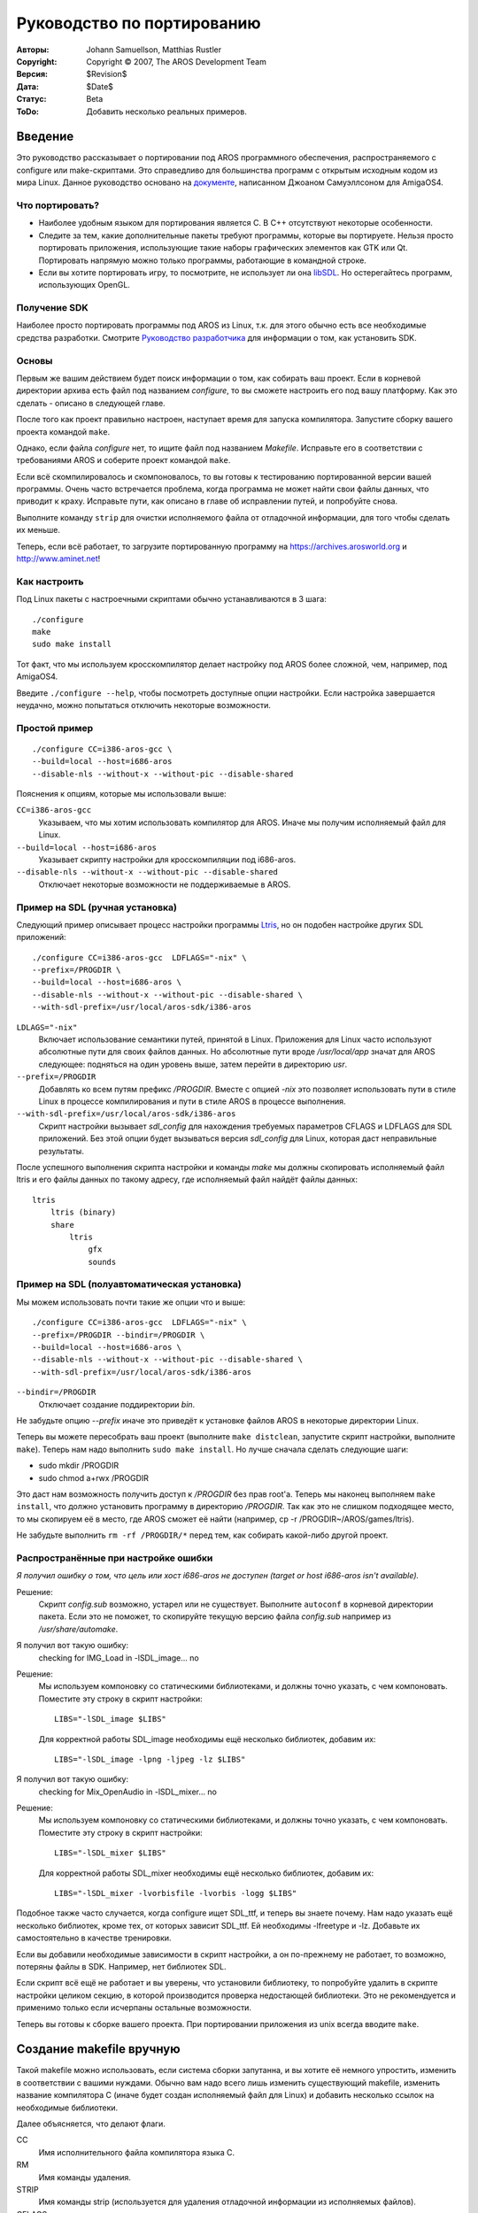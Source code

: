 ===========================
Руководство по портированию
===========================

:Авторы:    Johann Samuellson, Matthias Rustler
:Copyright: Copyright © 2007, The AROS Development Team
:Версия:    $Revision$
:Дата:      $Date$
:Статус:    Beta
:ToDo:      Добавить несколько реальных примеров.


.. Содержание:: 

Введение
========

Это руководство рассказывает о портировании под AROS программного обеспечения,
распространяемого с configure или make-скриптами. Это справедливо для большинства
программ с открытым исходным кодом из мира Linux. Данное руководство основано на
`документе`__, написанном Джоаном Самуэллсоном для AmigaOS4.

__ http://www.os4depot.net/index.php?function=showfile&file=document/manual/spots-pfd.lha


Что портировать?
----------------

* Наиболее удобным языком для портирования является C. В C++ отсутствуют некоторые 
  особенности.

* Следите за тем, какие дополнительные пакеты требуют программы, которые вы портируете.
  Нельзя просто портировать приложения, использующие такие наборы графических элементов
  как GTK или Qt. Портировать напрямую можно только программы, работающие в командной
  строке.

* Если вы хотите портировать игру, то посмотрите, не использует ли она `libSDL`__.
  Но остерегайтесь программ, использующих OpenGL.

__ http://www.libsdl.org


Получение SDK
-------------

Наиболее просто портировать программы под AROS из Linux, т.к. для этого обычно
есть все необходимые средства разработки. Смотрите `Руководство разработчика`__ 
для информации о том, как установить SDK.

__ app-dev/introduction.php#compiling-on-linux-with-gcc


Основы
------

Первым же вашим действием будет поиск информации о том, как собирать ваш проект.
Если в корневой директории архива есть файл под названием *configure*, то вы
сможете настроить его под вашу платформу. Как это сделать - описано в следующей
главе.

После того как проект правильно настроен, наступает время для запуска компилятора.
Запустите сборку вашего проекта командой ``make``.

Однако, если файла *configure* нет, то ищите файл под названием *Makefile*.
Исправьте его в соответствии с требованиями AROS и соберите проект командой
``make``.

Если всё скомпилировалось и скомпоновалось, то вы готовы к тестированию портированной
версии вашей программы. Очень часто встречается проблема, когда программа не может
найти свои файлы данных, что приводит к краху. Исправьте пути, как описано в
главе об исправлении путей, и попробуйте снова.

Выполните команду ``strip`` для очистки исполняемого файла от отладочной информации,
для того чтобы сделать их меньше.

Теперь, если всё работает, то загрузите портированную программу на
https://archives.arosworld.org и http://www.aminet.net!


Как настроить
-------------

Под Linux пакеты с настроечными скриптами обычно устанавливаются в 3 шага::

    ./configure
    make
    sudo make install

Тот факт, что мы используем кросскомпилятор делает настройку под AROS более
сложной, чем, например, под AmigaOS4.

Введите ``./configure --help``, чтобы посмотреть доступные опции настройки. Если
настройка завершается неудачно, можно попытаться отключить некоторые возможности.


Простой пример
--------------

::

    ./configure CC=i386-aros-gcc \
    --build=local --host=i686-aros
    --disable-nls --without-x --without-pic --disable-shared

.. Подсказка::

    Имеет смысл записать опции настройки в текстовый файл. В этом случае мы
    сможем его легко запустить заново, введя ``sh build.sh``. Но перед тем, как
    мы повторно запустим скрипт, необходимо выполнить команду ``rm -f config.cache``,
    для того чтобы вернуть процесс настройки в исходное состояние. 

Пояснения к опциям, которые мы использовали выше:

``CC=i386-aros-gcc``
    Указываем, что мы хотим использовать компилятор для AROS. Иначе мы получим
    исполняемый файл для Linux.

``--build=local --host=i686-aros``
    Указывает скрипту настройки для кросскомпиляции под i686-aros.
    
``--disable-nls --without-x --without-pic --disable-shared`` 
    Отключает некоторые возможности не поддерживаемые в AROS.
    
.. Предупреждение::

    Не выполняйте команду ``sudo make install``, так как тогда ваше приложение 
    будет установлено в Linux по адресу */usr/local*.

Пример на SDL (ручная установка)
--------------------------------

Следующий пример описывает процесс настройки программы `Ltris`__, но он подобен
настройке других SDL приложений::

    ./configure CC=i386-aros-gcc  LDFLAGS="-nix" \
    --prefix=/PROGDIR \
    --build=local --host=i686-aros \
    --disable-nls --without-x --without-pic --disable-shared \
    --with-sdl-prefix=/usr/local/aros-sdk/i386-aros

``LDLAGS="-nix"``
    Включает использование семантики путей, принятой в Linux. Приложения для Linux
    часто используют абсолютные пути для своих файлов данных. Но абсолютные пути
    вроде */usr/local/app* значат для AROS следующее: подняться на один уровень 
    выше, затем перейти в директорию *usr*.
    
``--prefix=/PROGDIR``
    Добавлять ко всем путям префикс */PROGDIR*. Вместе с опцией *-nix* это
    позволяет использовать пути в стиле Linux в процессе компилирования и пути в
    стиле AROS в процессе выполнения.
    
``--with-sdl-prefix=/usr/local/aros-sdk/i386-aros``
    Скрипт настройки вызывает *sdl_config* для нахождения требуемых параметров
    CFLAGS и LDFLAGS для SDL приложений. Без этой опции будет вызываться версия
    *sdl_config* для Linux, которая даст неправильные результаты.
    
После успешного выполнения скрипта настройки и команды *make* мы должны
скопировать исполняемый файл ltris и его файлы данных по такому адресу, где
исполняемый файл найдёт файлы данных::

    ltris
        ltris (binary)
        share
            ltris
                gfx
                sounds

__ http://lgames.sourceforge.net/index.php?project=LTris


Пример на SDL (полуавтоматическая установка)
--------------------------------------------

Мы можем использовать почти такие же опции что и выше::

    ./configure CC=i386-aros-gcc  LDFLAGS="-nix" \
    --prefix=/PROGDIR --bindir=/PROGDIR \
    --build=local --host=i686-aros \
    --disable-nls --without-x --without-pic --disable-shared \
    --with-sdl-prefix=/usr/local/aros-sdk/i386-aros

``--bindir=/PROGDIR`` 
    Отключает создание поддиректории *bin*.
    
Не забудьте опцию *--prefix* иначе это приведёт к установке файлов AROS в
некоторые директории Linux.

Теперь вы можете пересобрать ваш проект (выполните ``make distclean``, запустите
скрипт настройки, выполните ``make``). Теперь нам надо выполнить ``sudo make
install``. Но лучше сначала сделать следующие шаги:

+ sudo mkdir /PROGDIR
+ sudo chmod a+rwx /PROGDIR

Это даст нам возможность получить доступ к */PROGDIR* без прав root'а. Теперь мы
наконец  выполняем ``make install``, что должно установить программу в директорию
*/PROGDIR*. Так как это не слишком подходящее место, то мы скопируем её в место, где
AROS сможет её найти (например, cp -r /PROGDIR~/AROS/games/ltris).

Не забудьте выполнить ``rm -rf /PROGDIR/*`` перед тем, как собирать какой-либо
другой проект.


Распространённые при настройке ошибки 
-------------------------------------

*Я получил ошибку о том, что цель или хост i686-aros не доступен (target or host 
i686-aros isn't available).*

Решение:
  Скрипт *config.sub* возможно, устарел или не существует. Выполните ``autoconf``
  в корневой директории пакета. Если это не поможет, то скопируйте текущую версию
  файла *config.sub* например из */usr/share/automake*.

.. _autoconf: http://ftp.gnu.org/gnu/autoconf/

Я получил вот такую ошибку:
  checking for IMG_Load in -lSDL_image... no

Решение:
  Мы используем компоновку со статическими библиотеками, и должны точно указать,
  с чем компоновать. Поместите эту строку в скрипт настройки::

    LIBS="-lSDL_image $LIBS"

  Для корректной работы SDL_image необходимы ещё несколько библиотек, добавим их::

    LIBS="-lSDL_image -lpng -ljpeg -lz $LIBS"

Я получил вот такую ошибку:
  checking for Mix_OpenAudio in -lSDL_mixer... no

Решение:
  Мы используем компоновку со статическими библиотеками, и должны точно указать,
  с чем компоновать. Поместите эту строку в скрипт настройки::
  
    LIBS="-lSDL_mixer $LIBS"

  Для корректной работы SDL_mixer необходимы ещё несколько библиотек, добавим их::

    LIBS="-lSDL_mixer -lvorbisfile -lvorbis -logg $LIBS"
    
Подобное также часто случается, когда configure ищет SDL_ttf, и теперь вы знаете
почему. Нам надо указать ещё несколько библиотек, кроме тех, от которых
зависит SDL_ttf. Ей необходимы -lfreetype и -lz. Добавьте их самостоятельно в
качестве тренировки.

Если вы добавили необходимые зависимости в скрипт настройки, а он по-прежнему не
работает, то возможно, потеряны файлы в SDK. Например, нет библиотек SDL.

Если скрипт всё ещё не работает и вы уверены, что установили библиотеку, то попробуйте
удалить в скрипте настройки целиком секцию, в которой производится проверка
недостающей библиотеки. Это не рекомендуется и применимо только если исчерпаны
остальные возможности.

Теперь вы готовы к сборке вашего проекта. При портировании приложения из unix
всегда вводите ``make``.


Создание makefile вручную
=========================

Такой makefile можно использовать, если система сборки запутанна, и вы хотите её
немного упростить, изменить в соответствии с вашими нуждами. Обычно вам надо
всего лишь изменить существующий makefile, изменить название компилятора C (иначе
будет создан исполняемый файл для Linux) и добавить несколько ссылок на
необходимые библиотеки.

Далее объясняется, что делают флаги.

CC
    Имя исполнительного файла компилятора языка C.

RM
    Имя команды удаления.

STRIP
    Имя команды strip (используется для удаления отладочной информации из
    исполняемых файлов).

CFLAGS
    Указывает компилятору, где искать включения (includes) (-I) и т.д.

LDFLAGS
    Указывает компоновщику, какие библиотеки подключать (-I) и где их найти (-L).
    
OBJS
    Компилятор (GCC/G++) компилирует объектные файлы (#?.o) из ваших .c файлов,
    которые позже связываются вместе для создания исполняемого файла. Здесь надо
    указать имена объектных файлов.
    
OUTPUT
    Имя конечного исполняемого файла.

::

  CC      = i386-aros-gcc
  RM      = rm
  STRIP   = i386-aros-strip --strip-unneeded --remove-section .comment
  CFLAGS  = -Wall -O2 
  LDFLAGS = -nix -lsmpeg -lSDL_gfx -lSDL_net -lSDL_image -lpng -ljpeg -lz -lSDL_mixer \
            -lvorbisfile -lvorbis -logg -lSDL_ttf -lfreetype -lz -lsdl -lauto -lpthread -lm
  OBJS    = a.o b.o c.o
  OUTPUT  = test.exe

  all: $(OBJS)
          $(CC) $(CFLAGS) $(LDFLAGS) $(OBJS) -o $(OUTPUT) 

  main.o: main.cpp main.h 
          $(CC) $(CFLAGS) -c main.cpp

  strip:
          $(STRIP) $(OUTPUT)
        
  clean:
          $(RM) -f $(OBJS) $(OUTPUT)

Не забудьте, что вам надо использовать символы табуляции перед командами (не пробелы).


Использование системы сборки
============================

Система сборки содержит скрипты для настройки пакетов. Большим преимуществом при
использовании системы сборки является лёгкость портирования
приложения на другие разновидности AROS.

+ %build_with_configure
+ %fetch_and_build
+ %fetch_and_build_gnu_development

Смотрите файл $(TOP)/config/make.tmpl для пояснения к аргументам. В *$(TOP)/contrib/gnu*
уже присутствует большое количество пакетов GNU.


Разное
======

Преобразование путей Unix в пути AROS
-------------------------------------

Как преобразовать пути Unix в пути AROS? Замените *getenv("HOME")* на *"/PROGDIR/"*.

Примеры::

    было: strcpy(path, getenv("HOME"));
    стало: strcpy(path, "/PROGDIR/");

    было: strcpy(home,getenv("HOME"));
    стало: strcpy(home,"/PROGDIR/");

    было: sprintf(rc_dir, "%s/.gngeo/romrc.d", getenv("HOME"));
    стало: sprintf(rc_dir, "%sgngeo/romrc.d", "/PROGDIR/");

Заметьте, что я убрал "/." в последнем примере.

Пути к директориям с данными часто устанавливаются в процессе настройки при помощи
опции *-DDATADIR=*. В этом случае определите его так: *-DDATADIR=/PROGDIR/*.
Также часто директории с данными прописаны в makefile. Найдите в нём опцию
*DATADIR=* и измените её на *DATADIR=/PROGDIR/*.


Определения
-----------

Определения (defines) часто устанавливаются в *config.h*, если что-то настроено
неправильно, то вы можете сколько угодно раз менять настройки, используя *#define*
и *#undef*.

Пример определения, которое подходит для всех разновидностей AmigaOS::

  #ifdef __AMIGA__
          blah blah blah
  #else 
          blah blah blah
  #endif

Пример определения, которое подходит только для AROS::

  #ifdef __AROS__
          blah blah blah
  #else 
          blah blah blah
  #endif

Пример определения, которое подходит для BeOS и AROS::

  #if !defined(__BEOS__) && !defined(__AROS__)

Пример более сложного #ifdef::

  #ifdef GP2X
    char *gngeo_dir="save/";
  #elif defined __AROS__
    char *gngeo_dir="/PROGDIR/save/";
  #else
    char *gngeo_dir=get_gngeo_dir();
  #endif

Некоторые пакеты с открытым исходным кодом уже адаптированы под операционные
системы, подобные Amiga. Если вы найдёте в исходном коде что-нибудь вроде
*#ifdef __AMIGA__*, то можете попытаться добавить определение к опциям настройки
(например, CFLAGS="-nix -D__AMIGA__").


Расшифровка сообщений об ошибках
--------------------------------

Error: No return statement in function returning non-void (Ошибка: Не возвращено значение из функции с непустым возвращаемым значением)
  Функция, которая должна возвращать значение, *не возвращает* его.

Error: Control reaches end of non-void function (Ошибка: Проверка достигла конца функции с непустым возвращаемым значением)
  Достигнут конец функции, которая должна возвращать значения, но не возвращает его.

Error: May be used uninitialized in this function (Ошибка: Возможно используется неинициализированная переменная в этой функции)
  Переменная не была инициализирована.

Warning: implicit declaration of function 'blah blah' (Предупреждение: неявное объявление функции 'blah blah')
  Вам надо подключить файл заголовков.
  
  
Распространённые ошибки
-----------------------

warning: incompatible implicit declaration of built-in function 'exit';
warning: incompatible implicit declaration of built-in function 'abort'::

    решение: #include <stdlib.h>

warning: implicit declaration of function 'strlen';
warning: incompatible implicit declaration of built-in function 'strlen'::

    решение: #include <string.h>

warning: implicit declaration of function 'memcpy';
warning: incompatible implicit declaration of built-in function 'memcpy'::

    решение: #include <string.h>

error: memory.h: No such file or directory::

    решение: #include <string.h>

error: malloc.h: No such file or directory::

    решение: #include <stdlib.h>

warning: incompatible implicit declaration of built-in function 'printf'::

    решение: #include <stdio.h>

warning: implicit declaration of function 'MyRemove'::

    решение: #define MyRemove Remove
    
    
Подсказки и хитрости
--------------------

Как найти строку в тексте используя GREP?

::

  grep -R "здесь текст, который надо найти" *

Как мне сделать DIFF файл с моими изменениями?

::

  diff исходный_файл.c изменённый_файл.c >./исходный_файл.patch

Мой исполняемый файл аварийно завершил работу, как его отладить?
  Смотри `Руководство по отладке <debugging>`_. Вы можете использовать
  sys:utilities/snoopy для отслеживания действий вашего приложения.
  
Как перенаправить сообщения и об ошибках и предупреждения компилятора GCC в
текстовый файл?

::

  make 2>warnings.txt
